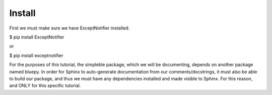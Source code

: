 Install
===============================================================================================
First we must make sure we have ExceptNotifier installed:

$ pip install ExceptNotifier

or

$ pip install exceptnotifier

For the purposes of this tutorial, the simpleble package, which we will be documenting, depends on another package named bluepy. In order for Sphinx to auto-generate documentation from our comments/docstrings, it must also be able to build our package, and thus we must have any dependencies installed and made visible to Sphinx. For this reason, and ONLY for this specific tutorial.

